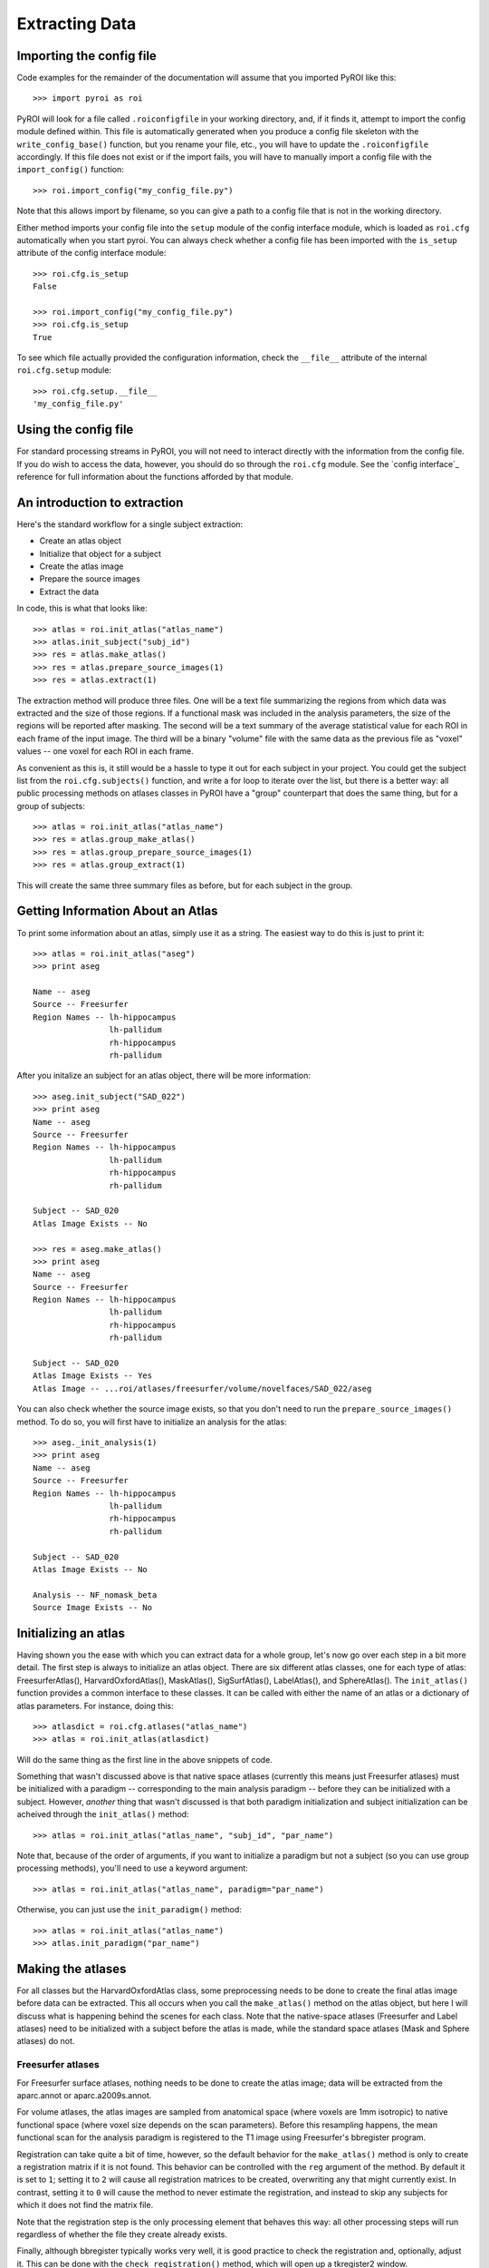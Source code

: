 .. _extracting_data:

Extracting Data
===============


Importing the config file
-------------------------

Code examples for the remainder of the documentation will assume that you 
imported PyROI like this::

    >>> import pyroi as roi

PyROI will look for a file called ``.roiconfigfile`` in your working directory,
and, if it finds it, attempt to import the config module defined within.  This
file is automatically generated when you produce a config file skeleton with the
``write_config_base()`` function, but you rename your file, etc., you will have 
to update the ``.roiconfigfile`` accordingly.  If this file does not exist or 
if the import fails, you will have to manually import a config file with the
``import_config()`` function::

    >>> roi.import_config("my_config_file.py")

Note that this allows import by filename, so you can give a path to a config
file that is not in the working directory.

Either method imports your config file into the ``setup`` module of the
config interface module, which is loaded as ``roi.cfg`` automatically
when you start pyroi.  You can always check whether a config file has
been imported with the ``is_setup`` attribute of the config interface 
module::

    >>> roi.cfg.is_setup
    False

    >>> roi.import_config("my_config_file.py")
    >>> roi.cfg.is_setup
    True

To see which file actually provided the configuration information, check
the ``__file__`` attribute of the internal ``roi.cfg.setup`` module::

    >>> roi.cfg.setup.__file__
    'my_config_file.py'


Using the config file
---------------------

For standard processing streams in PyROI, you will not need to interact
directly with the information from the config file.  If you do wish to
access the data, however, you should do so through the ``roi.cfg``
module.  See the `config interface`_  reference for full information
about the functions afforded by that module.


An introduction to extraction
-----------------------------

Here's the standard workflow for a single subject extraction:

- Create an atlas object

- Initialize that object for a subject

- Create the atlas image

- Prepare the source images

- Extract the data

In code, this is what that looks like::

    >>> atlas = roi.init_atlas("atlas_name")
    >>> atlas.init_subject("subj_id")
    >>> res = atlas.make_atlas()
    >>> res = atlas.prepare_source_images(1)
    >>> res = atlas.extract(1)

The extraction method  will produce three files.  One will be a text 
file summarizing the regions from which data was extracted and the size
of those regions.  If a functional mask was included in the analysis 
parameters, the size of the regions will be reported after masking.  
The second will be a text summary of the average statistical value for 
each ROI in each frame of the input image.  The third will be a binary
"volume" file with the same data as the previous file as "voxel" values
-- one voxel for each ROI in each frame.

As convenient as this is, it still would be a hassle to type it out for
each subject in your project.  You could get the subject list from the 
``roi.cfg.subjects()`` function, and write a for loop to iterate over
the list, but there is a better way: all public processing methods on
atlases classes in PyROI have a "group" counterpart that does the same 
thing, but for a group of subjects::

    >>> atlas = roi.init_atlas("atlas_name")
    >>> res = atlas.group_make_atlas()
    >>> res = atlas.group_prepare_source_images(1)
    >>> res = atlas.group_extract(1)

This will create the same three summary files as before, but for each
subject in the group.  

Getting Information About an Atlas
----------------------------------

To print some information about an atlas, simply use it as a string.  The
easiest way to do this is just to print it::

    >>> atlas = roi.init_atlas("aseg")
    >>> print aseg
    
    Name -- aseg
    Source -- Freesurfer
    Region Names -- lh-hippocampus
                    lh-pallidum
                    rh-hippocampus
                    rh-pallidum

After you initalize an subject for an atlas object, there will be more information::
    
    >>> aseg.init_subject("SAD_022")
    >>> print aseg
    Name -- aseg
    Source -- Freesurfer
    Region Names -- lh-hippocampus
                    lh-pallidum
                    rh-hippocampus
                    rh-pallidum

    Subject -- SAD_020
    Atlas Image Exists -- No

    >>> res = aseg.make_atlas()
    >>> print aseg
    Name -- aseg
    Source -- Freesurfer
    Region Names -- lh-hippocampus
                    lh-pallidum
                    rh-hippocampus
                    rh-pallidum

    Subject -- SAD_020
    Atlas Image Exists -- Yes
    Atlas Image -- ...roi/atlases/freesurfer/volume/novelfaces/SAD_022/aseg 

You can also check whether the source image exists, so that you don't need to
run the ``prepare_source_images()`` method.  To do so, you will first have to
initialize an analysis for the atlas::

    >>> aseg._init_analysis(1)
    >>> print aseg
    Name -- aseg
    Source -- Freesurfer
    Region Names -- lh-hippocampus
                    lh-pallidum
                    rh-hippocampus
                    rh-pallidum

    Subject -- SAD_020
    Atlas Image Exists -- No

    Analysis -- NF_nomask_beta
    Source Image Exists -- No


Initializing an atlas
---------------------

Having shown you the ease with which you can extract data for a whole group,
let's now go over each step in a bit more detail.  The first step is always
to initialize an atlas object.  There are six different atlas classes, one
for each type of atlas: FreesurferAtlas(), HarvardOxfordAtlas(), MaskAtlas(),
SigSurfAtlas(), LabelAtlas(), and SphereAtlas().  The ``init_atlas()`` function
provides a common interface to these classes.  It can be called with either the
name of an atlas or a dictionary of atlas parameters.  For instance, doing this::

    >>> atlasdict = roi.cfg.atlases("atlas_name")
    >>> atlas = roi.init_atlas(atlasdict)

Will do the same thing as the first line in the above snippets of code.  

Something that wasn't discussed above is that native space atlases
(currently this means just Freesurfer atlases) must be initialized with 
a paradigm -- corresponding to the main analysis paradigm -- before they
can be initialized with a subject.  However, *another* thing that wasn't
discussed is that both paradigm initialization and subject initialization
can be acheived through the ``init_atlas()`` method::

    >>> atlas = roi.init_atlas("atlas_name", "subj_id", "par_name")

Note that, because of the order of arguments, if you want to initialize a
paradigm but not a subject (so you can use group processing methods),
you'll need to use a keyword argument::

    >>> atlas = roi.init_atlas("atlas_name", paradigm="par_name")

Otherwise, you can just use the ``init_paradigm()`` method::

    >>> atlas = roi.init_atlas("atlas_name")
    >>> atlas.init_paradigm("par_name")


Making the atlases
------------------

For all classes but the HarvardOxfordAtlas class, some preprocessing needs
to be done to create the final atlas image before data can be extracted.
This all occurs when you call the ``make_atlas()`` method on the atlas
object, but here I will discuss what is happening behind the scenes for
each class.  Note that the native-space atlases (Freesurfer and Label
atlases) need to be initialized with a subject before the atlas is made,
while the standard space atlases (Mask and Sphere atlases) do not.

Freesurfer atlases
^^^^^^^^^^^^^^^^^^

For Freesurfer surface atlases, nothing needs to be done to create the
atlas image; data will be extracted from the aparc.annot or
aparc.a2009s.annot.  

For volume atlases, the atlas images are sampled from anatomical space
(where voxels are 1mm isotropic) to native functional space (where voxel
size depends on the scan parameters).  Before this resampling happens, the
mean functional scan for the analysis paradigm is registered to the T1
image using Freesurfer's bbregister program.  

Registration can take quite a bit of time, however, so the default behavior
for the ``make_atlas()`` method is only to create a registration matrix if
it is not found.  This behavior can be controlled with the ``reg`` argument
of the method.  By default it is set to ``1``; setting it to ``2`` will
cause all registration matrices to be created, overwriting any that might
currently exist.  In contrast, setting it to ``0`` will cause the method to
never estimate the registration, and instead to skip any subjects for which
it does not find the matrix file.  

Note that the registration step is the only processing element that behaves
this way: all other processing steps will run regardless of whether the
file they create already exists.

Finally, although bbregister typically works very well, it is good practice
to check the registration and, optionally, adjust it.  This can be done with
the ``check_registration()`` method, which will open up a tkregister2 window.

Mask atlases
^^^^^^^^^^^^

Mask atlases are created from a list of binary mask images, so the first
step in creating a mask atlas is adjusting the voxel values so that the ROI
in each image has a different value, and then combining these image files
into a single atlas volume.

Label atlases
^^^^^^^^^^^^^

Label atlases are created from labels that are either in individual subject
space or fsaverage (Freesurfer's built-in standard surface template) space.
If the label source is fsaverage, the labels are first resampled back to the
native surfaces via Freesurfer's spherical transformation.  Then, the label
files are combined into one annotation file, which is used as the atlas.

Sig Surf atlases
^^^^^^^^^^^^^^^^

SigSurf atlases are created by thresholding a second-level significance map
at a given threshold, after FDR correction, if specified.  All vertices that
remain "active" above this threshold are grouped into clusters based on 
contiguity, and then these clusters are extracted as labels and processed
as using the same steps as label atlases.

Sphere atlases
^^^^^^^^^^^^^^

Sphere atlases are created from lists of coordinates.  If necessary,
coordinates in Talairach space are adjusted to MNI space with the Brett
transform.  Then, the spheres themselves are created and combined into  one
atlas volume through a process similar to the mask atlas processing stream.

Viewing the final atlas
^^^^^^^^^^^^^^^^^^^^^^^

Once an atlas has been created, it can be visually inspected by calling the
``display()`` method.  If it is a volume atlas, this will open up Freeview,
whereas surface atlases will be displayed in tksurfer.


Preparing source images
-----------------------

For most analyses, the source images will need to be preprocessed before
they are ready for extraction.  This is accomplished with the 
``prepare_source_images()`` method on the atlas object.  The atlas must
be initalized with an analysis so that it will prepare the right source
images.  this can be accomplished either by running the ``init_analysis()``
method or by providing that information to the ``prepare_source_images()``
method.

Analyses are keyed by their index in the analysis list, although
note that these indices, unlike others in Python, are *not* zero-based.  In
other words, calling ``atlas.init_analysis(1)`` will initialize the atlas
object with the analysis defined by the first dictionary of analysis
parameters.  Any argument that takes an analysis index will also take an
analysis dictionary that is returned by the ``roi.cfg.analysis()``
function, if you find this confusing or just want to be safe.

If parameter or contrast effect sizes are going to be extracted, the 
individual volumes containing those statistics will be concatenated into 
a single volume with as many frames as there are regressors/contrasts 
specified in your config file.  

If you are preparing images for extraction with a surface atlas, the 
statistical volumes will be sampled to the surface.  The same registration
issues as discussed in the Freesurfer atlas preprocessing section apply to
this step, and the behavior and ``reg`` argument options are also the same.

Finally, if a functional mask is part of the analysis, the T-statistic
images will be converted to -log10(p) images to confrom with the operation
of the Freesurfer binaries used to perform the extraction


Results and Logging
-------------------

In the code snippets above, you may have noticed that processing method
calls were assigned to a variable called ``res``.  All processing methods
return an instance of the RoiResult() class, which holds the command lines
used to call external binaries and any information that they returned
through the stdout or stderr pipes.  To see this information, simply print
the result object::

    >>> res = aseg.extract()
    >>> print res
    mri_segstats --i /g2/gablab/sad/PY_STUDY_DIR/Block/roi/levelone/beta/novelfaces/SAD_020/task_betas.mgz 
    --seg /g2/gablab/sad/PY_STUDY_DIR/Block/roi/atlases/freesurfer/volume/novelfaces/SAD_020/aseg/aseg.mgz 
    --id 17 --id 18 --id 53 --id 54 
    --sum /g2/gablab/sad/PY_STUDY_DIR/Block/roi/analysis/development/NF_nomask_beta/aseg/stats/SAD_020.stats 
    --avgwf /g2/gablab/sad/PY_STUDY_DIR/Block/roi/analysis/development/NF_nomask_beta/aseg/extracttxt/SAD_020.txt 
    --avgwfvol /g2/gablab/sad/PY_STUDY_DIR/Block/roi/analysis/development/NF_nomask_beta/aseg/extractvol/SAD_020.nii

    Loading /g2/gablab/sad/PY_STUDY_DIR/Block/roi/atlases/freesurfer/volume/novelfaces/SAD_020/aseg/aseg.mgz
    Loading /g2/gablab/sad/PY_STUDY_DIR/Block/roi/levelone/beta/novelfaces/SAD_020/task_betas.mgz
    Voxel Volume is 14.6228 mm^3
    Generating list of segmentation ids
    Found   4 segmentations
    Computing statistics for each segmentation
      0    17    316  4620.81
      1    18    132  1930.21
      2    53    328  4796.28
      3    54     95  1389.17

    Reporting on   4 segmentations
    Computing spatial average of each frame
      0  1  2  3
    Writing to /g2/gablab/sad/PY_STUDY_DIR/Block/roi/analysis/development/NF_nomask_beta/aseg/extracttxt/SAD_020.txt
    Writing to /g2/gablab/sad/PY_STUDY_DIR/Block/roi/analysis/development/NF_nomask_beta/aseg/extractvol/SAD_020.nii

If you call a result object on a different result object (or call it on a
function that returns one), it will add the information in the latter
object to its internal records.  The ``RoiResult`` object also supports
logging, but setting the argument ``log`` to ``True`` when you instantiate
the object::

    >>> result = roi.RoiResult(log=True)

By default, this will write a log file to your project directory in
``$BASEPATH/roi/analysis/$PROJECTNAME/logfiles``, although you can
specify a different log directory::

    >>> result = roi.RoiResult(log=True, logdir="/path/to/my/log")

If you are writing to your project directory, PyROI will look for an
old log file and archive it when you open a new one.  If you would rather
add to the previously existing logfile, however, use the ``continue_log``
argument::
    
    >>> result = roi.RoiResult(log=True, continue_log=True)

No matter how you set up your log, you could then run through some processing
steps::

    >>> res = atlas.make_atlas()
    >>> result(res)
    >>> res = atlas.prepare_source_images()
    >>> result(res)
    >>> res = atlas.extract()
    >>> result(res)

And all of the information will be automatically written to your log file.


